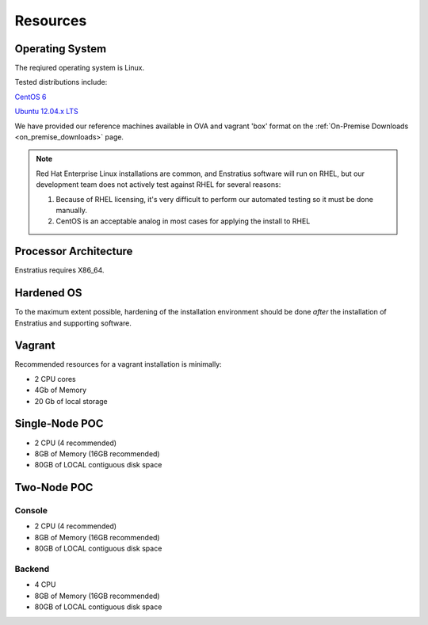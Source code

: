 .. _onpremise_resources:

Resources
---------

Operating System
~~~~~~~~~~~~~~~~

The reqiured operating system is Linux.

Tested distributions include:

`CentOS 6 <http://isoredirect.centos.org/centos/6/isos/x86_64/>`_

`Ubuntu 12.04.x LTS <http://releases.ubuntu.com/precise/>`_

We have provided our reference machines available in OVA and vagrant 'box' format on the
:ref:`On-Premise Downloads <on_premise_downloads>` page.

.. note:: Red Hat Enterprise Linux installations are common, and Enstratius software will
   run on RHEL, but our development team does not actively test against RHEL for several
   reasons:

   #. Because of RHEL licensing, it's very difficult to perform our automated testing so it
      must be done manually.

   #. CentOS is an acceptable analog in most cases for applying the install to RHEL

Processor Architecture 
~~~~~~~~~~~~~~~~~~~~~~~

Enstratius requires X86_64.

Hardened OS
~~~~~~~~~~~

To the maximum extent possible, hardening of the installation environment should be done
*after* the installation of Enstratius and supporting software.

Vagrant
~~~~~~~

Recommended resources for a vagrant installation is minimally:

* 2 CPU cores
* 4Gb of Memory
* 20 Gb of local storage

Single-Node POC
~~~~~~~~~~~~~~~

* 2 CPU (4 recommended)
* 8GB of Memory (16GB recommended)
* 80GB of LOCAL contiguous disk space

Two-Node POC
~~~~~~~~~~~~

Console
^^^^^^^

* 2 CPU (4 recommended)
* 8GB of Memory (16GB recommended)
* 80GB of LOCAL contiguous disk space

Backend
^^^^^^^

* 4 CPU 
* 8GB of Memory (16GB recommended)
* 80GB of LOCAL contiguous disk space
